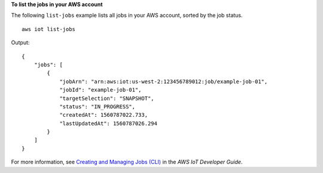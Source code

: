 **To list the jobs in your AWS account**

The following ``list-jobs`` example lists all jobs in your AWS account, sorted by the job status. ::

    aws iot list-jobs

Output::

   {
       "jobs": [
           {
               "jobArn": "arn:aws:iot:us-west-2:123456789012:job/example-job-01",
               "jobId": "example-job-01",
               "targetSelection": "SNAPSHOT",
               "status": "IN_PROGRESS",
               "createdAt": 1560787022.733,
               "lastUpdatedAt": 1560787026.294
           }
       ]
   }

For more information, see `Creating and Managing Jobs (CLI) <https://docs.aws.amazon.com/iot/latest/developerguide/manage-job-cli.html>`__ in the *AWS IoT Developer Guide*.
